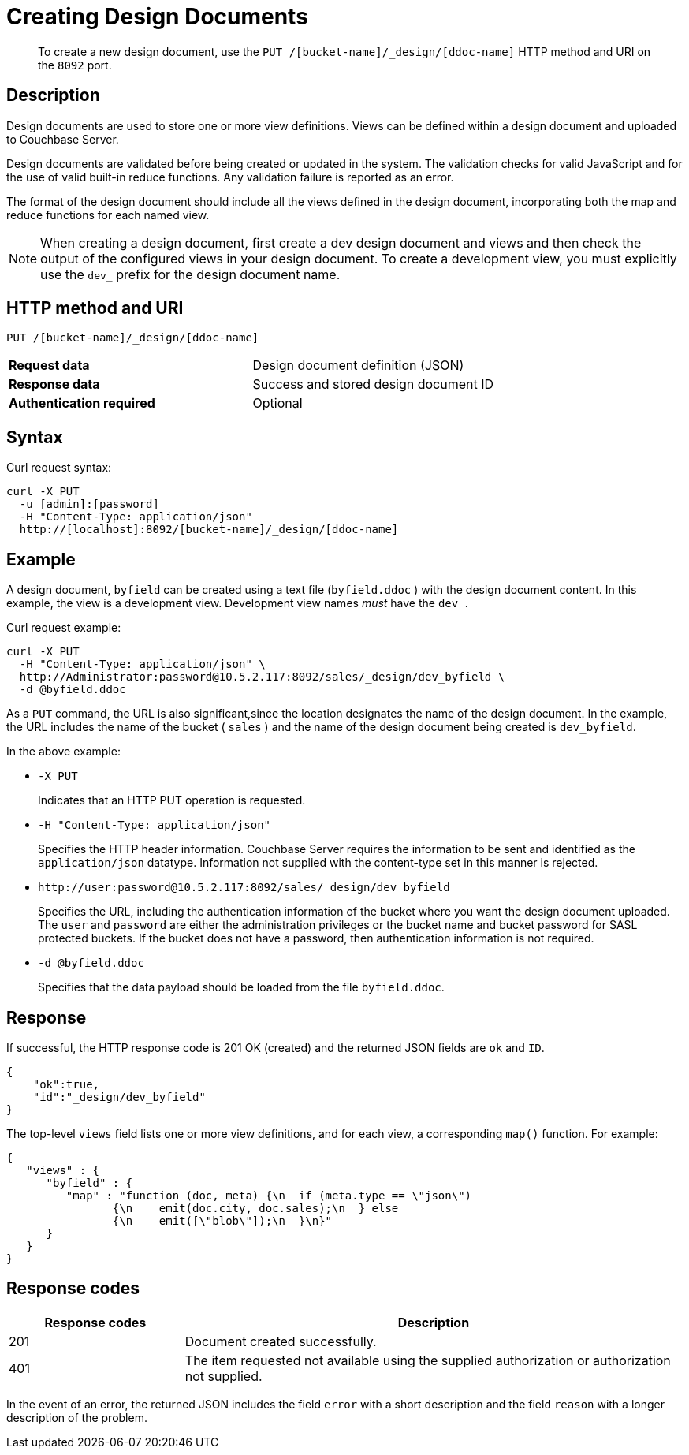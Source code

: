 = Creating Design Documents
:page-type: reference

[abstract]
To create a new design document, use the `PUT /[bucket-name]/_design/[ddoc-name]` HTTP method and URI on the `8092` port.

== Description

Design documents are used to store one or more view definitions.
Views can be defined within a design document and uploaded to Couchbase Server.

Design documents are validated before being created or updated in the system.
The validation checks for valid JavaScript and for the use of valid built-in reduce functions.
Any validation failure is reported as an error.

The format of the design document should include all the views defined in the design document, incorporating both the map and reduce functions for each named view.

NOTE: When creating a design document, first create a dev design document and views and then check the output of the configured views in your design document.
To create a development view, you must explicitly use the `dev_` prefix for the design document name.

== HTTP method and URI

----
PUT /[bucket-name]/_design/[ddoc-name]
----

[cols=2*]
|===
| *Request data*
| Design document definition (JSON)

| *Response data*
| Success and stored design document ID

| *Authentication required*
| Optional
|===

== Syntax

Curl request syntax:

----
curl -X PUT
  -u [admin]:[password]
  -H "Content-Type: application/json"
  http://[localhost]:8092/[bucket-name]/_design/[ddoc-name]
----

== Example

A design document, `byfield` can be created using a text file (`byfield.ddoc` ) with the design document content.
In this example, the view is a development view.
Development view names _must_ have the `dev_`.

Curl request example:

----
curl -X PUT
  -H "Content-Type: application/json" \
  http://Administrator:password@10.5.2.117:8092/sales/_design/dev_byfield \
  -d @byfield.ddoc
----

As a `PUT` command, the URL is also significant,since the location designates the name of the design document.
In the example, the URL includes the name of the bucket ( `sales` ) and the name of the design document being created is `dev_byfield`.

In the above example:

* `-X PUT`
+
Indicates that an HTTP PUT operation is requested.

* `-H "Content-Type: application/json"`
+
Specifies the HTTP header information.
Couchbase Server requires the information to be sent and identified as the `application/json` datatype.
Information not supplied with the content-type set in this manner is rejected.

* `+http://user:password@10.5.2.117:8092/sales/_design/dev_byfield+`
+
Specifies the URL, including the authentication information of the bucket where you want the design document uploaded.
The `user` and `password` are either the administration privileges or the bucket name and bucket password for SASL protected buckets.
If the bucket does not have a password, then authentication information is not required.

* `-d @byfield.ddoc`
+
Specifies that the data payload should be loaded from the file `byfield.ddoc`.

== Response

If successful, the HTTP response code is 201 OK (created) and the returned JSON fields are `ok` and `ID`.

----
{
    "ok":true,
    "id":"_design/dev_byfield"
}
----

The top-level `views` field lists one or more view definitions, and for each view, a corresponding `map()` function.
For example:

----
{
   "views" : {
      "byfield" : {
         "map" : "function (doc, meta) {\n  if (meta.type == \"json\")
         	{\n    emit(doc.city, doc.sales);\n  } else
         	{\n    emit([\"blob\"]);\n  }\n}"
      }
   }
}
----

== Response codes

[cols="20,57"]
|===
| Response codes | Description

| 201
| Document created successfully.

| 401
| The item requested not available using the supplied authorization or authorization not supplied.
|===

In the event of an error, the returned JSON includes the field `error` with a short description and the field `reason` with a longer description of the problem.

